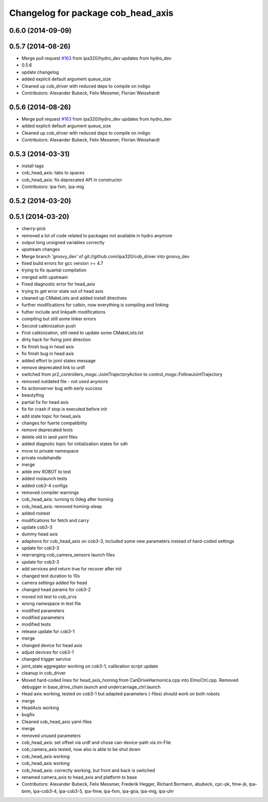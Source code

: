 ^^^^^^^^^^^^^^^^^^^^^^^^^^^^^^^^^^^
Changelog for package cob_head_axis
^^^^^^^^^^^^^^^^^^^^^^^^^^^^^^^^^^^

0.6.0 (2014-09-09)
------------------

0.5.7 (2014-08-26)
------------------
* Merge pull request `#163 <https://github.com/ipa320/cob_driver/issues/163>`_ from ipa320/hydro_dev
  updates from hydro_dev
* 0.5.6
* update changelog
* added explicit default argument queue_size
* Cleaned up cob_driver with reduced deps to compile on indigo
* Contributors: Alexander Bubeck, Felix Messmer, Florian Weisshardt

0.5.6 (2014-08-26)
------------------
* Merge pull request `#163 <https://github.com/ipa320/cob_driver/issues/163>`_ from ipa320/hydro_dev
  updates from hydro_dev
* added explicit default argument queue_size
* Cleaned up cob_driver with reduced deps to compile on indigo
* Contributors: Alexander Bubeck, Felix Messmer, Florian Weisshardt

0.5.3 (2014-03-31)
------------------
* install tags
* cob_head_axis: tabs to spaces
* cob_head_axis: fix deprecated API in constructor
* Contributors: ipa-fxm, ipa-mig

0.5.2 (2014-03-20)
------------------

0.5.1 (2014-03-20)
------------------
* cherry-pick
* removed a lot of code related to packages not available in hydro anymore
* output long unsigned variables correctly
* upstream changes
* Merge branch 'groovy_dev' of git://github.com/ipa320/cob_driver into groovy_dev
* fixed build errors for gcc version >= 4.7
* trying to fix quantal compilation
* merged with upstream
* Fixed diagnostic error for head_axis
* trying to get error state out of head axis
* cleaned up CMakeLists and added install directives
* further modifications for catkin, now everything is compiling and linking
* futher include and linkpath modifications
* compiling but still some linker errors
* Second catkinization push
* First catkinization, still need to update some CMakeLists.txt
* dirty hack for fixing joint direction
* fix finish bug in head axis
* fix finish bug in head axis
* added effort to joint states message
* remove deprecated link to urdf
* switched from pr2_controllers_msgs::JointTrajectoryAction to control_msgs::FollowJointTrajectory
* removed outdated file - not used anymore
* fix actionserver bug with early success
* beautyfing
* partial fix for head axis
* fix for crash if stop is executed before init
* add state topic for head_axis
* changes for fuerte compatibility
* remove deprecated tests
* delete old in iand yaml files
* added diagnotic topic for initialization states for sdh
* move to private namespace
* private nodehandle
* merge
* adde env ROBOT to test
* added roslaunch tests
* added cob3-4 configs
* removed compiler warnings
* cob_head_axis: turning to 0deg after homing
* cob_head_axis: removed homing-sleep
* added rostest
* modifications for fetch and carry
* update cob3-3
* dummy head axis
* adaptions for cob_head_axis on cob3-3, included some new parameters instead of hard-coded settings
* update for cob3-3
* rearranging cob_camera_sensors launch files
* update for cob3-3
* add services and return true for recover after init
* changed test duration to 10s
* camera settings added for head
* changed head params for cob3-2
* moved init test to cob_srvs
* wrong namespace in test file
* modified parameters
* modified parameters
* modified tests
* release update for cob3-1
* merge
* changed device for head axis
* adjust devices for cob3-1
* changed trigger service
* joint_state aggregator working on cob3-1, calibration script update
* cleanup in cob_driver
* Moved hard-coded lines for head_axis_homing from CanDriveHarmonica.cpp into ElmoCtrl.cpp. Removed debugger in base_drive_chain.launch and undercarriage_ctrl.launch
* Head axis working, tested on cob3-1 but adapted parameters (-files)  should work on both robots
* merge
* HeadAxis working
* bugfix
* Cleaned cob_head_axis yaml-files
* merge
* removed unused parameters
* cob_head_axis: set offset via urdf and chose can-device-path via ini-File
* cob_camera_axis tested, now also is able to be shut down
* cob_head_axis working
* cob_head_axis working
* cob_head_axis: correctly working, but front and back is switched
* renamed camera_axis to head_axis and platform to base
* Contributors: Alexander Bubeck, Felix Messmer, Frederik Hegger, Richard Bormann, abubeck, cpc-pk, fmw-jk, ipa-bnm, ipa-cob3-4, ipa-cob3-5, ipa-fmw, ipa-fxm, ipa-goa, ipa-mig, ipa-uhr
